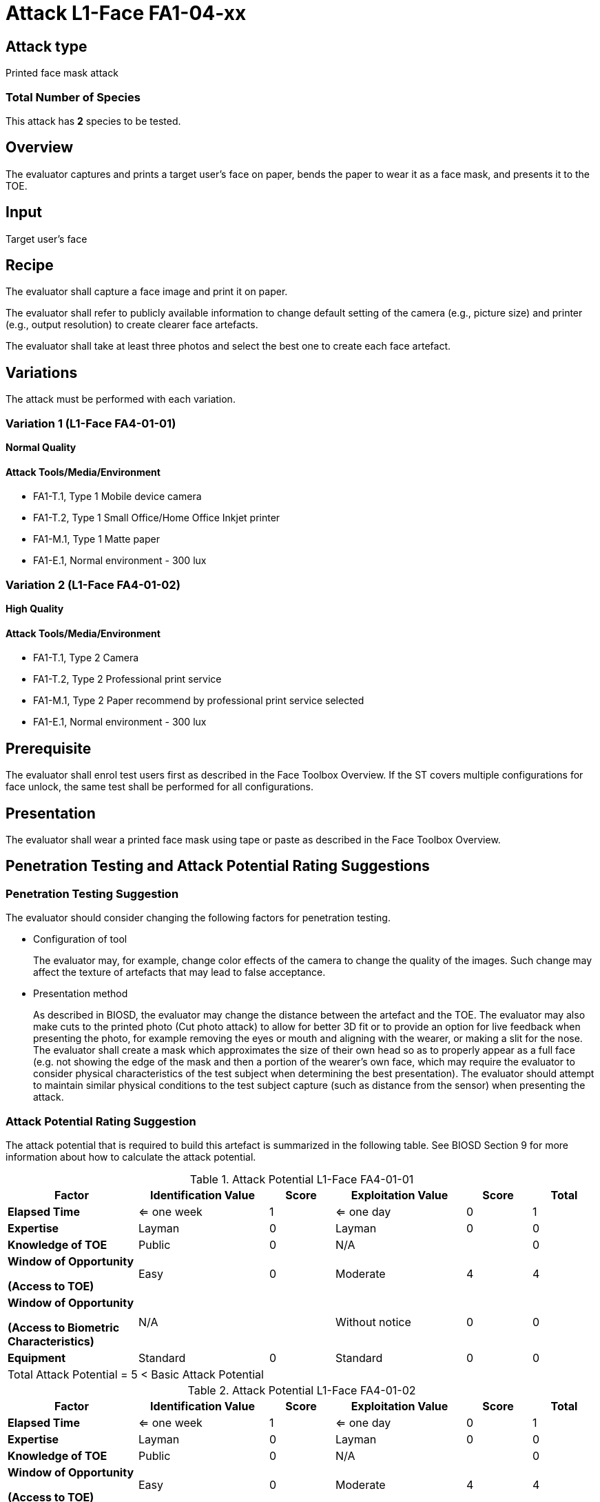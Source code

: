 = Attack L1-Face FA1-04-xx

== Attack type
Printed face mask attack

=== Total Number of Species
This attack has *2* species to be tested.

== Overview
The evaluator captures and prints a target user's face on paper, bends the paper to wear it as a face mask, and presents it to the TOE.

== Input
Target user's face

== Recipe
The evaluator shall capture a face image and print it on paper. 

The evaluator shall refer to publicly available information to change default setting of the camera (e.g., picture size) and printer (e.g., output resolution) to create clearer face artefacts.

The evaluator shall take at least three photos and select the best one to create each face artefact.

== Variations
The attack must be performed with each variation.

=== Variation 1 (L1-Face FA4-01-01)
*Normal Quality*

==== Attack Tools/Media/Environment
* FA1-T.1, Type 1 Mobile device camera
* FA1-T.2, Type 1 Small Office/Home Office Inkjet printer
* FA1-M.1, Type 1 Matte paper
* FA1-E.1, Normal environment - 300 lux

=== Variation 2 (L1-Face FA4-01-02)
*High Quality*

==== Attack Tools/Media/Environment
* FA1-T.1, Type 2 Camera
* FA1-T.2, Type 2 Professional print service
* FA1-M.1, Type 2 Paper recommend by professional print service selected
* FA1-E.1, Normal environment - 300 lux

== Prerequisite
The evaluator shall enrol test users first as described in the Face Toolbox Overview. If the ST covers multiple configurations for face unlock, the same test shall be performed for all configurations.

== Presentation
The evaluator shall wear a printed face mask using tape or paste as described in the Face Toolbox Overview.

== Penetration Testing and Attack Potential Rating Suggestions
=== Penetration Testing Suggestion
The evaluator should consider changing the following factors for penetration testing.

* Configuration of tool
+
The evaluator may, for example, change color effects of the camera to change the quality of the images. Such change may affect the texture of artefacts that may lead to false acceptance.

* Presentation method
+ 
As described in BIOSD, the evaluator may change the distance between the artefact and the TOE. The evaluator may also make cuts to the printed photo (Cut photo attack) to allow for better 3D fit or to provide an option for live feedback when presenting the photo, for example removing the eyes or mouth and aligning with the wearer, or making a slit for the nose. The evaluator shall create a mask which approximates the size of their own head so as to properly appear as a full face (e.g. not showing the edge of the mask and then a portion of the wearer's own face, which may require the evaluator to consider physical characteristics of the test subject when determining the best presentation). The evaluator should attempt to maintain similar physical conditions to the test subject capture (such as distance from the sensor) when presenting the attack. 

=== Attack Potential Rating Suggestion
The attack potential that is required to build this artefact is summarized in the following table. See BIOSD Section 9 for more information about how to calculate the attack potential. 

[cols=".^2,.^2,^.^1,.^2,^.^1,^.^1",options="header",]
.Attack Potential L1-Face FA4-01-01
|===
|Factor 
|Identification Value
|Score
|Exploitation Value
|Score
|Total

|*Elapsed Time*
|<= one week
|1
|<= one day
|0
|1

|*Expertise*
|Layman
|0
|Layman
|0
|0
 
|*Knowledge of TOE*    
|Public
|0 
|N/A
|
|0

a|
*Window of Opportunity*

*(Access to TOE)* 
|Easy
|0
|Moderate
|4
|4

a|
*Window of Opportunity*

*(Access to Biometric Characteristics)* 
|N/A
|
|Without notice
|0
|0

|*Equipment*
|Standard
|0 
|Standard
|0
|0

6+^.^|Total Attack Potential = 5 < Basic Attack Potential

|===


[cols=".^2,.^2,^.^1,.^2,^.^1,^.^1",options="header",]
.Attack Potential L1-Face FA4-01-02
|===
|Factor 
|Identification Value
|Score
|Exploitation Value
|Score
|Total

|*Elapsed Time*
|<= one week
|1
|<= one day
|0
|1

|*Expertise*
|Layman
|0
|Layman
|0
|0
 
|*Knowledge of TOE*    
|Public
|0 
|N/A
|
|0

a|
*Window of Opportunity*

*(Access to TOE)* 
|Easy
|0
|Moderate
|4
|4

a|
*Window of Opportunity*

*(Access to Biometric Characteristics)* 
|N/A
|
|Without notice
|0
|0

|*Equipment*
|Standard
|0 
|Standard
|0
|0

6+^.^|Total Attack Potential = 5 < Basic Attack Potential

|===

== Pass Criteria
There is no additional criteria other than what is defined in BIOSD and PAD Toolbox Overview.
